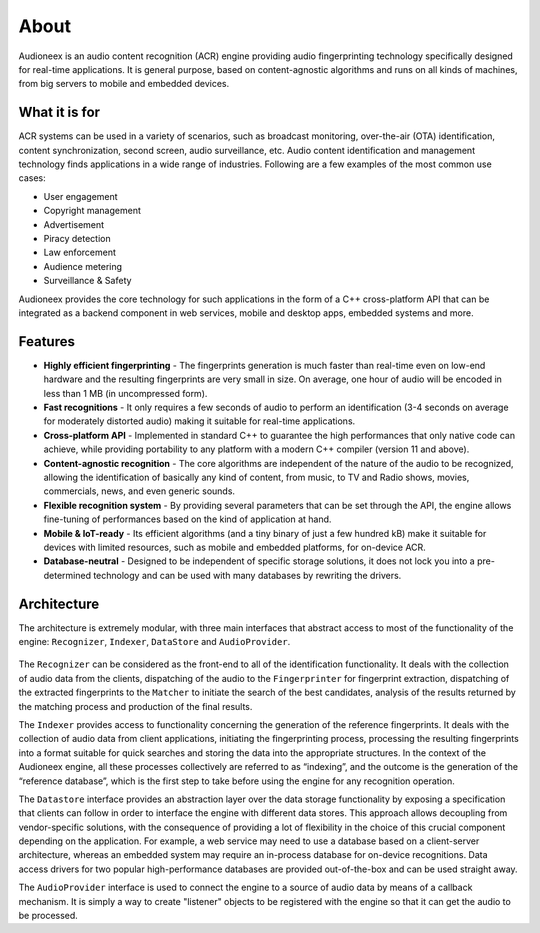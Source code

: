 
About
=====

Audioneex is an audio content recognition (ACR) engine providing audio fingerprinting 
technology specifically designed for real-time applications. It is general purpose, 
based on content-agnostic algorithms and runs on all kinds of machines, from big 
servers to mobile and embedded devices.


What it is for
--------------

ACR systems can be used in a variety of scenarios, such as broadcast monitoring, 
over-the-air (OTA) identification, content synchronization, second screen, audio 
surveillance, etc. Audio content identification and management technology finds 
applications in a wide range of industries. Following are a few examples of the 
most common use cases:

* User engagement
* Copyright management
* Advertisement
* Piracy detection
* Law enforcement
* Audience metering
* Surveillance & Safety

Audioneex provides the core technology for such applications in the form of a 
C++ cross-platform API that can be integrated as a backend component in web 
services, mobile and desktop apps, embedded systems and more.


Features
--------

* **Highly efficient fingerprinting** - The fingerprints generation is much faster 
  than real-time even on low-end hardware and the resulting fingerprints are very
  small in size. On average, one hour of audio will be encoded in less than 1 MB 
  (in uncompressed form).
  
* **Fast recognitions** - It only requires a few seconds of audio to perform an
  identification (3-4 seconds on average for moderately distorted audio) making
  it suitable for real-time applications.
  
* **Cross-platform API** - Implemented in standard C++ to guarantee the high 
  performances that only native code can achieve, while providing portability to
  any platform with a modern C++ compiler (version 11 and above).

* **Content-agnostic recognition** - The core algorithms are independent of the 
  nature of the audio to be recognized, allowing the identification of basically 
  any kind of content, from music, to TV and Radio shows, movies, commercials, 
  news, and even generic sounds.
  
* **Flexible recognition system** - By providing several parameters that can
  be set through the API, the engine allows fine-tuning of performances based on 
  the kind of application at hand. 

* **Mobile & IoT-ready** - Its efficient algorithms (and a tiny binary of just a
  few hundred kB) make it suitable for devices with limited resources, such as 
  mobile and embedded platforms, for on-device ACR.

* **Database-neutral** - Designed to be independent of specific storage solutions, 
  it does not lock you into a pre-determined technology and can be used with many
  databases by rewriting the drivers.


Architecture
------------

The architecture is extremely modular, with three main interfaces that abstract 
access to most of the functionality of the engine: ``Recognizer``, ``Indexer``, 
``DataStore`` and ``AudioProvider``.

.. figure:: _static/arch.png

The ``Recognizer`` can be considered as the front-end to all of the identification 
functionality. It deals with the collection of audio data from the clients, 
dispatching of the audio to the ``Fingerprinter`` for fingerprint extraction, 
dispatching of the extracted fingerprints to the ``Matcher`` to initiate the search 
of the best candidates, analysis of the results returned by the matching process 
and production of the final results.

The ``Indexer`` provides access to functionality concerning the generation 
of the reference fingerprints. It deals with the collection of audio data from 
client applications, initiating the fingerprinting process, processing the 
resulting fingerprints into a format suitable for quick searches and storing the 
data into the appropriate structures. In the context of the Audioneex engine, 
all these processes collectively are referred to as “indexing”, and the outcome 
is the generation of the “reference database”, which is the first step to take 
before using the engine for any recognition operation.

The ``Datastore`` interface provides an abstraction layer over the data storage
functionality by exposing a specification that clients can follow in order to 
interface the engine with different data stores.
This approach allows decoupling from vendor-specific solutions, with the 
consequence of providing a lot of flexibility in the choice of this crucial
component depending on the application. 
For example, a web service may need to use a database based on a client-server 
architecture, whereas an embedded system may require an in-process database for 
on-device recognitions. Data access drivers for two popular high-performance 
databases are provided out-of-the-box and can be used straight away.

The ``AudioProvider`` interface is used to connect the engine to a source of audio
data by means of a callback mechanism. It is simply a way to create "listener"
objects to be registered with the engine so that it can get the audio to be 
processed.

